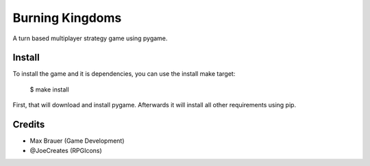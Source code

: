 Burning Kingdoms
================

A turn based multiplayer strategy game using pygame.

Install
-------

To install the game and it is dependencies, you can use the install make
target:

    $ make install

First, that will download and install pygame. Afterwards it will install all
other requirements using pip.


Credits
-------

* Max Brauer (Game Development)
* @JoeCreates (RPGIcons)
